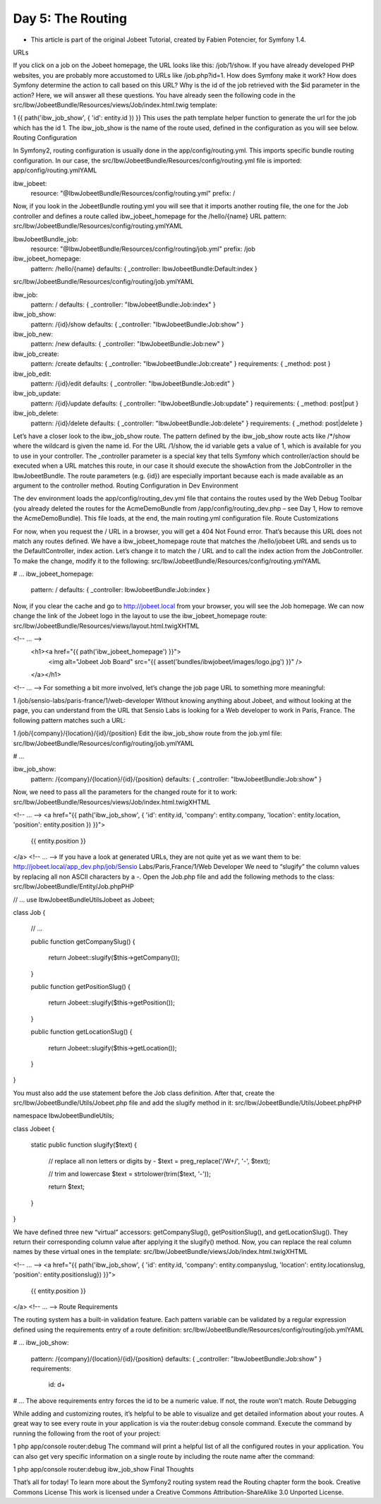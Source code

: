 Day 5: The Routing
==================
* This article is part of the original Jobeet Tutorial, created by Fabien Potencier, for Symfony 1.4.
URLs

If you click on a job on the Jobeet homepage, the URL looks like this: /job/1/show. If you have already developed PHP websites, you are probably more accustomed to URLs like /job.php?id=1. How does Symfony make it work? How does Symfony determine the action to call based on this URL? Why is the id of the job retrieved with the $id parameter in the action? Here, we will answer all these questions.
You have already seen the following code in the src/Ibw/JobeetBundle/Resources/views/Job/index.html.twig template:

1
{{ path('ibw_job_show', { 'id': entity.id }) }}
This uses the path template helper function to generate the url for the job which has the id 1. The ibw_job_show is the name of the route used, defined in the configuration as you will see below.
Routing Configuration

In Symfony2, routing configuration is usually done in the app/config/routing.yml. This imports specific bundle routing configuration. In our case, the src/Ibw/JobeetBundle/Resources/config/routing.yml file is imported:
app/config/routing.ymlYAML

ibw_jobeet:
    resource: "@IbwJobeetBundle/Resources/config/routing.yml"
    prefix:   /
Now, if you look in the JobeetBundle routing.yml you will see that it imports another routing file, the one for the Job controller and defines a route called ibw_jobeet_homepage for the /hello/{name} URL pattern:
src/Ibw/JobeetBundle/Resources/config/routing.ymlYAML

IbwJobeetBundle_job:
    resource: "@IbwJobeetBundle/Resources/config/routing/job.yml"
    prefix: /job

ibw_jobeet_homepage:
    pattern:  /hello/{name}
    defaults: { _controller: IbwJobeetBundle:Default:index }
src/Ibw/JobeetBundle/Resources/config/routing/job.ymlYAML

ibw_job:
    pattern:  /
    defaults: { _controller: "IbwJobeetBundle:Job:index" }

ibw_job_show:
    pattern:  /{id}/show
    defaults: { _controller: "IbwJobeetBundle:Job:show" }

ibw_job_new:
    pattern:  /new
    defaults: { _controller: "IbwJobeetBundle:Job:new" }

ibw_job_create:
    pattern:  /create
    defaults: { _controller: "IbwJobeetBundle:Job:create" }
    requirements: { _method: post }

ibw_job_edit:
    pattern:  /{id}/edit
    defaults: { _controller: "IbwJobeetBundle:Job:edit" }

ibw_job_update:
    pattern:  /{id}/update
    defaults: { _controller: "IbwJobeetBundle:Job:update" }
    requirements: { _method: post|put }

ibw_job_delete:
    pattern:  /{id}/delete
    defaults: { _controller: "IbwJobeetBundle:Job:delete" }
    requirements: { _method: post|delete }
Let’s have a closer look to the ibw_job_show route. The pattern defined by the ibw_job_show route acts like /*/show where the wildcard is given the name id. For the URL /1/show, the id variable gets a value of 1, which is available for you to use in your controller. The _controller parameter is a special key that tells Symfony which controller/action should be executed when a URL matches this route, in our case it should execute the showAction from the JobController in the IbwJobeetBundle.
The route parameters (e.g. {id}) are especially important because each is made available as an argument to the controller method.
Routing Configuration in Dev Environment

The dev environment loads the app/config/routing_dev.yml file that contains the routes used by the Web Debug Toolbar (you already deleted the routes for the AcmeDemoBundle from /app/config/routing_dev.php – see Day 1, How to remove the AcmeDemoBundle). This file loads, at the end, the main routing.yml configuration file.
Route Customizations

For now, when you request the / URL in a browser, you will get a 404 Not Found error. That’s because this URL does not match any routes defined. We have a  ibw_jobeet_homepage route that matches the /hello/jobeet URL and sends us to the DefaultController, index action. Let’s change it to match the / URL and to call the index action from the JobController. To make the change, modify it to the following:
src/Ibw/JobeetBundle/Resources/config/routing.ymlYAML

# ...
ibw_jobeet_homepage:
    pattern:  /
    defaults: { _controller: IbwJobeetBundle:Job:index }
Now, if you clear the cache and go to http://jobeet.local from your browser, you will see the Job homepage. We can now change the link of the Jobeet logo in the layout to use the ibw_jobeet_homepage route:
src/Ibw/JobeetBundle/Resources/views/layout.html.twigXHTML

<!-- ... -->
    <h1><a href="{{ path('ibw_jobeet_homepage') }}">
        <img alt="Jobeet Job Board" src="{{ asset('bundles/ibwjobeet/images/logo.jpg') }}" />
    </a></h1>
<!-- ... -->
For something a bit more involved, let’s change the job page URL to something more meaningful:

1
/job/sensio-labs/paris-france/1/web-developer
Without knowing anything about Jobeet, and without looking at the page, you can understand from the URL that Sensio Labs is looking for a Web developer to work in Paris, France.
The following pattern matches such a URL:

1
/job/{company}/{location}/{id}/{position}
Edit the ibw_job_show route from the job.yml file:
src/Ibw/JobeetBundle/Resources/config/routing/job.ymlYAML

# ...

ibw_job_show:
    pattern:  /{company}/{location}/{id}/{position}
    defaults: { _controller: "IbwJobeetBundle:Job:show" }
Now, we need to pass all the parameters for the changed route for it to work:
src/Ibw/JobeetBundle/Resources/views/Job/index.html.twigXHTML

<!-- ... -->
<a href="{{ path('ibw_job_show', { 'id': entity.id, 'company': entity.company, 'location': entity.location, 'position': entity.position }) }}">
    {{ entity.position }}
</a>
<!-- ... -->
If you have a look at generated URLs, they are not quite yet as we want them to be:
http://jobeet.local/app_dev.php/job/Sensio Labs/Paris,France/1/Web Developer
We need to “slugify” the column values by replacing all non ASCII characters by a -. Open the Job.php file and add the following methods to the class:
src/Ibw/JobeetBundle/Entity/Job.phpPHP

// ...
use Ibw\JobeetBundle\Utils\Jobeet as Jobeet;

class Job
{
    // ...

    public function getCompanySlug()
    {
        return Jobeet::slugify($this->getCompany());
    }

    public function getPositionSlug()
    {
        return Jobeet::slugify($this->getPosition());
    }

    public function getLocationSlug()
    {
        return Jobeet::slugify($this->getLocation());
    }
}

You must also add the use statement before the Job class definition.
After that, create the src/Ibw/JobeetBundle/Utils/Jobeet.php file and add the slugify method in it:
src/Ibw/JobeetBundle/Utils/Jobeet.phpPHP

namespace Ibw\JobeetBundle\Utils;

class Jobeet
{
    static public function slugify($text)
    {
        // replace all non letters or digits by -
        $text = preg_replace('/\W+/', '-', $text);

        // trim and lowercase
        $text = strtolower(trim($text, '-'));

        return $text;
    }
}

We have defined three new “virtual” accessors: getCompanySlug(), getPositionSlug(), and getLocationSlug(). They return their corresponding column value after applying it the slugify() method. Now, you can replace the real column names by these virtual ones in the template:
src/Ibw/JobeetBundle/views/Job/index.html.twigXHTML

<!-- ... -->
<a href="{{ path('ibw_job_show', { 'id': entity.id, 'company': entity.companyslug, 'location': entity.locationslug, 'position': entity.positionslug}) }}">
   {{ entity.position }}
</a>
<!-- ... -->
Route Requirements

The routing system has a built-in validation feature. Each pattern variable can be validated by a regular expression defined using the requirements entry of a route definition:
src/Ibw/JobeetBundle/Resources/config/routing/job.ymlYAML

# ...
ibw_job_show:
    pattern:  /{company}/{location}/{id}/{position}
    defaults: { _controller: "IbwJobeetBundle:Job:show" }
    requirements:
        id:  \d+

# ...
The above requirements entry forces the id to be a numeric value. If not, the route won’t match.
Route Debugging

While adding and customizing routes, it’s helpful to be able to visualize and get detailed information about your routes. A great way to see every route in your application is via the router:debug console command. Execute the command by running the following from the root of your project:

1
php app/console router:debug
The command will print a helpful list of all the configured routes in your application. You can also get very specific information on a single route by including the route name after the command:

1
php app/console router:debug ibw_job_show
Final Thoughts

That’s all for today! To learn more about the Symfony2 routing system read the Routing chapter form the book.
Creative Commons License
This work is licensed under a Creative Commons Attribution-ShareAlike 3.0 Unported License.
